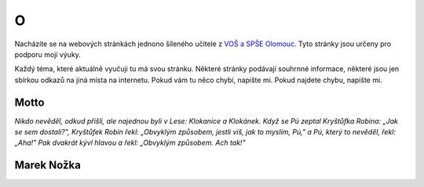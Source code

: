 O
####################################

Nacházíte se na webových stránkách jednono šíleného 
učitele z `VOŠ a SPŠE Olomouc <https://www.spseol.cz>`_.
Tyto stránky jsou určeny pro podporu mojí výuky.

Každý téma, které aktuálně vyučuji tu má svou stránku.
Některé stránky podávají souhrnné informace, některé jsou jen sbírkou odkazů na
jiná místa na internetu. Pokud vám tu něco chybí, napište mi. Pokud najdete
chybu, napište mi.

Motto
-------------------------------

*Nikdo nevěděl, odkud přišli, ale najednou byli v Lese: Klokanice a Klokánek.
Když se Pú zeptal Kryštůfka Robina: „Jak se sem dostali?", Kryštůfek Robin
řekl: „Obvyklým způsobem, jestli víš, jak to myslím, Pú," a Pú, který to
nevěděl, řekl: „Aha!" Pak dvakrát kývl hlavou a řekl: „Obvyklým způsobem. Ach
tak!"*

Marek Nožka
--------------------------------

